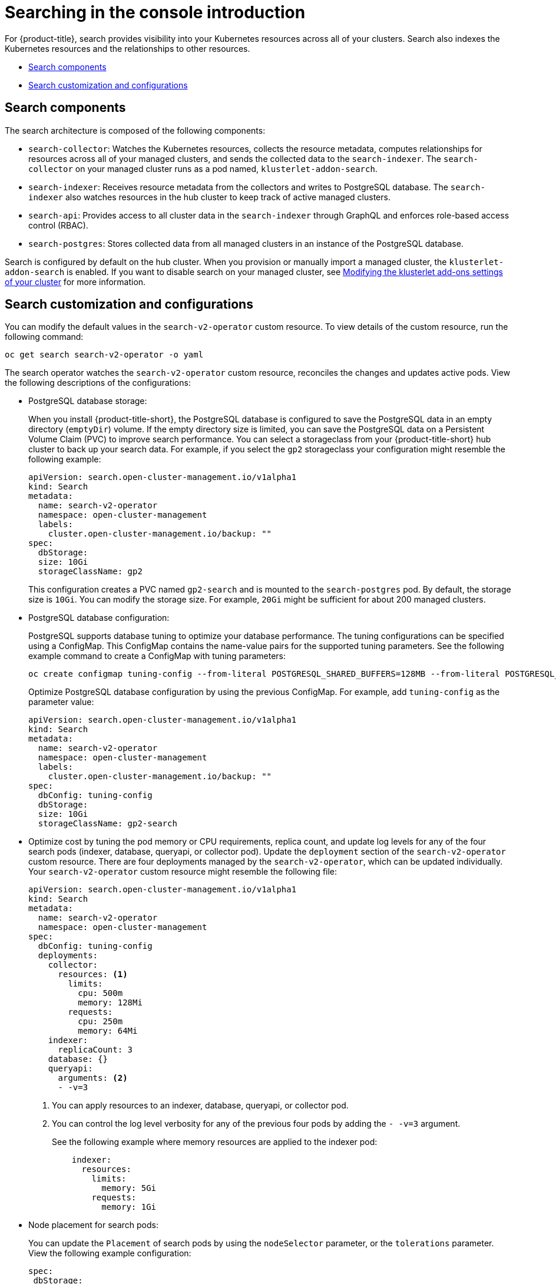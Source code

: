 [#searching-in-the-console-intro]
= Searching in the console introduction

For {product-title}, search provides visibility into your Kubernetes resources across all of your clusters. Search also indexes the Kubernetes resources and the relationships to other resources.

* <<search-components,Search components>>
* <<search-customization,Search customization and configurations>>

[#search-components]
== Search components

The search architecture is composed of the following components:

- `search-collector`: Watches the Kubernetes resources, collects the resource metadata, computes relationships for resources across all of your managed clusters, and sends the collected data to the `search-indexer`. The `search-collector` on your managed cluster runs as a pod named, `klusterlet-addon-search`. 

- `search-indexer`: Receives resource metadata from the collectors and writes to PostgreSQL database. The `search-indexer` also watches resources in the hub cluster to keep track of active managed clusters.

- `search-api`: Provides access to all cluster data in the `search-indexer` through GraphQL and enforces role-based access control (RBAC).

- `search-postgres`: Stores collected data from all managed clusters in an instance of the PostgreSQL database.

Search is configured by default on the hub cluster. When you provision or manually import a managed cluster, the `klusterlet-addon-search` is enabled. If you want to disable search on your managed cluster, see link:../add-ons/modify_endpoint.adoc#modifying-the-klusterlet-add-ons-settings-of-your-cluster[Modifying the klusterlet add-ons settings of your cluster] for more information.

[#search-customization]
== Search customization and configurations

You can modify the default values in the `search-v2-operator` custom resource. To view details of the custom resource, run the following command:

----
oc get search search-v2-operator -o yaml
----

The search operator watches the `search-v2-operator` custom resource, reconciles the changes and updates active pods. View the following descriptions of the configurations:

- PostgreSQL database storage: 
+
When you install {product-title-short}, the PostgreSQL database is configured to save the PostgreSQL data in an empty directory (`emptyDir`) volume. If the empty directory size is limited, you can save the PostgreSQL data on a Persistent Volume Claim (PVC) to improve search performance. You can select a storageclass from your {product-title-short} hub cluster to back up your search data. For example, if you select the `gp2` storageclass your configuration might resemble the following example:
+
[source,yaml]
----
apiVersion: search.open-cluster-management.io/v1alpha1
kind: Search
metadata:
  name: search-v2-operator
  namespace: open-cluster-management
  labels:
    cluster.open-cluster-management.io/backup: ""
spec:
  dbStorage:
  size: 10Gi
  storageClassName: gp2
----
+
This configuration creates a PVC named `gp2-search` and is mounted to the `search-postgres` pod. By default, the storage size is `10Gi`. You can modify the storage size. For example, `20Gi` might be sufficient for about 200 managed clusters.

- PostgreSQL database configuration:
+
PostgreSQL supports database tuning to optimize your database performance. The tuning configurations can be specified using a ConfigMap. This ConfigMap contains the name-value pairs for the supported tuning parameters. See the following example command to create a ConfigMap with tuning parameters:
+
----
oc create configmap tuning-config --from-literal POSTGRESQL_SHARED_BUFFERS=128MB --from-literal POSTGRESQL_EFFECTIVE_CACHE_SIZE=128MB --from-literal WORK_MEM=64MB
----
+
Optimize PostgreSQL database configuration by using the previous ConfigMap. For example, add `tuning-config` as the parameter value: 
+
[source,yaml]
----
apiVersion: search.open-cluster-management.io/v1alpha1
kind: Search
metadata:
  name: search-v2-operator
  namespace: open-cluster-management
  labels:
    cluster.open-cluster-management.io/backup: ""
spec:
  dbConfig: tuning-config
  dbStorage:
  size: 10Gi
  storageClassName: gp2-search
----
+
- Optimize cost by tuning the pod memory or CPU requirements, replica count, and update log levels for any of the four search pods (indexer, database, queryapi, or collector pod). Update the `deployment` section of the `search-v2-operator` custom resource. There are four deployments managed by the `search-v2-operator`, which can be updated individually. Your `search-v2-operator` custom resource might resemble the following file:
+
[source,yaml]
----
apiVersion: search.open-cluster-management.io/v1alpha1
kind: Search
metadata:
  name: search-v2-operator
  namespace: open-cluster-management
spec:
  dbConfig: tuning-config
  deployments:
    collector:
      resources: <1>
        limits:
          cpu: 500m
          memory: 128Mi
        requests:
          cpu: 250m
          memory: 64Mi
    indexer:
      replicaCount: 3
    database: {}
    queryapi:
      arguments: <2>
      - -v=3
----
+
<1> You can apply resources to an indexer, database, queryapi, or collector pod.
<2> You can control the log level verbosity for any of the previous four pods by adding the `- -v=3` argument.
+
See the following example where memory resources are applied to the indexer pod:
+
[source,yaml]
----
    indexer:
      resources:
        limits:
          memory: 5Gi
        requests:
          memory: 1Gi 
----

- Node placement for search pods:
+
You can update the `Placement` of search pods by using the `nodeSelector` parameter, or the `tolerations` parameter. View the following example configuration:
+
[source,yaml]
----
spec:
 dbStorage:
  size: 10Gi
 deployments:
  collector: {}
  database: {}
  indexer: {}
  queryapi: {}
 nodeSelector:
  node-role.kubernetes.io/infra: ""
 tolerations:
 - effect: NoSchedule
  key: node-role.kubernetes.io/infra
  operator: Exists
----

- For instruction about how to manage search, see xref:../observability/manage_search.adoc#managing-search[Managing search]. 
- For more topics about the {product-title} console, see link:../console/console_intro.adoc#web-console[Web console].
